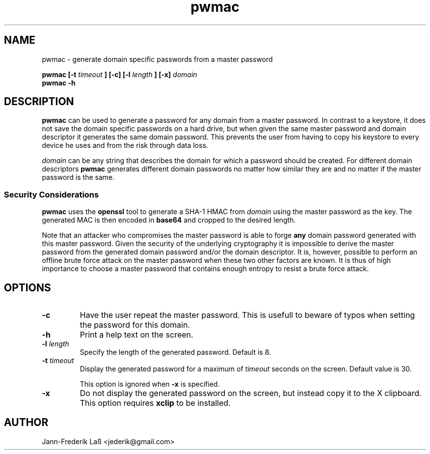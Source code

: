 .\"Created with GNOME Manpages Editor
.\"http://sourceforge.net/projects/gmanedit2

.\"Replace <program> with the program name, x with the Section Number
.TH "pwmac" 1 "DECEMBER 2016" "jederik" "User Manuals"

.SH NAME
pwmac \- generate domain specific passwords from a master password

..SH SYNOPSIS
.B pwmac [-t 
.I timeout
.B ] [-c] [-l
.I length
.B ] [-x] 
.I domain
.br
.B pwmac -h

.SH DESCRIPTION
.B pwmac
can be used to generate a password for any domain from a master password.
In contrast to a keystore, it does not save the domain specific passwords on a hard drive, but when given
the same master password and domain descriptor it generates the same domain password.
This prevents the user from having to copy his keystore to every device he uses and from the risk through data loss.

.I domain
can be any string that describes the domain for which a password should be created. For different
domain descriptors
.B pwmac
generates different domain passwords no matter how similar they are and no matter if the master password is the same.

.SS Security Considerations
\fBpwmac\fP uses the \fBopenssl\fP tool to generate a SHA-1 HMAC from \fIdomain\fP using the master password as the key.
The generated MAC is then encoded in \fBbase64\fP and cropped to the desired length.

Note that an attacker who compromises the master password is able to forge \fBany\fP domain password generated with this master password. 
Given the security of the underlying cryptography it is impossible to derive the master password from the generated domain password and/or the domain descriptor. 
It is, however, possible to perform an offline brute force attack on the master password when these two other factors are known.
It is thus of high importance to choose a master password that contains enough entropy to resist a brute force attack.

.SH OPTIONS
.TP  
\fB\-c\fP  
Have the user repeat the master password. This is usefull to beware of typos when setting the password for this domain.

.TP  
\fB\-h\fP  
Print a help text on the screen.

.TP
\fB\-l \fIlength\fP
Specify the length of the generated password. Default is 8.

.TP
\fB\-t \fItimeout\fP
Display the generated password for a maximum of \fItimeout\fP seconds on the screen. Default value is 30.

This option is ignored when \fB-x\fP is specified.

.TP  
\fB\-x\fP  
Do not display the generated password on the screen, but instead copy it to the X clipboard. This option requires \fBxclip\fP to be installed.

.SH AUTHOR
Jann-Frederik Laß <jederik@gmail.com>


